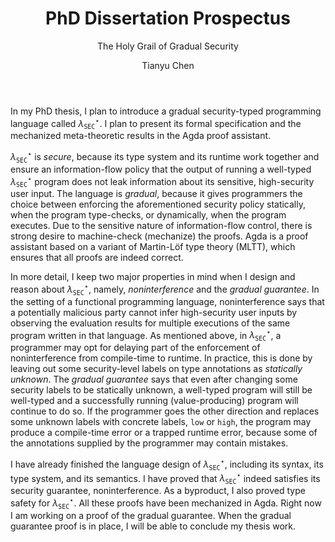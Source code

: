 #+TITLE: PhD Dissertation Prospectus
#+SUBTITLE: The Holy Grail of Gradual Security
#+OPTIONS: toc:nil
#+AUTHOR: Tianyu Chen
#+LATEX_CLASS_OPTIONS: [10pt]
#+LATEX_COMPILER: xelatex
#+LATEX_HEADER: \PassOptionsToPackage{no-math}{fontspec}
#+LATEX_HEADER: \usepackage{mathspec}
#+LATEX_HEADER: \usepackage{libertine}
#+LATEX_HEADER: \setallmonofonts[Scale=0.9]{Iosevka}

#+MACRO: surface $\lambda_{\mathtt{SEC}}^\star$

In my PhD thesis, I plan to introduce a gradual security-typed
programming language called {{{surface}}}. I plan to present its
formal specification and the mechanized meta-theoretic results
in the Agda proof assistant.

{{{surface}}} is /secure/, because its type system and its runtime work
together and ensure an information-flow policy that the output of running
a well-typed {{{surface}}} program does not leak information about its
sensitive, high-security user input.
The language is /gradual/, because it gives programmers the choice
between enforcing the aforementioned security policy statically,
when the program type-checks, or dynamically, when the program
executes. Due to the sensitive nature of information-flow control,
there is strong desire to machine-check (mechanize) the proofs.
Agda is a proof assistant based on a variant of Martin-Löf type theory
(MLTT), which ensures that all proofs are indeed correct.

In more detail, I keep two major properties in mind when I design
and reason about {{{surface}}}, namely, /noninterference/ and
the /gradual guarantee/. In the setting of a
functional programming language, noninterference says that a potentially
malicious party cannot infer high-security user inputs by
observing the evaluation results for multiple executions
of the same program written in that language. As mentioned above,
in {{{surface}}}, a programmer may opt for delaying part of
the enforcement of noninterference from compile-time to runtime.
In practice, this is done by leaving out some security-level labels on
type annotations as /statically unknown/.
The /gradual guarantee/ says that even after changing some security labels
to be statically unknown, a well-typed program will still be well-typed
and a successfully running (value-producing) program will continue to do so.
If the programmer goes the other direction and replaces some unknown
labels with concrete labels, ~low~ or ~high~, the program may produce a
compile-time error or a trapped runtime error, because some of
the annotations supplied by the programmer may contain mistakes.

I have already finished the language design of {{{surface}}}, including its
syntax, its type system, and its semantics. I have proved that {{{surface}}}
indeed satisfies its security guarantee, noninterference. As a byproduct,
I also proved type safety for {{{surface}}}. All these proofs have been
mechanized in Agda. Right now I am working on a proof of
the gradual guarantee. When the gradual guarantee proof is in place,
I will be able to conclude my thesis work.
